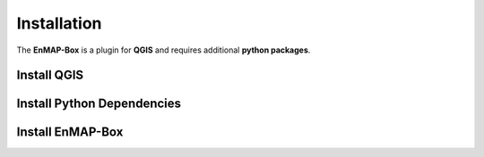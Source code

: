 



.. |download_link| raw:: html

   <a href="https://plugins.qgis.org/plugins/enmapboxplugin/" target="_blank">https://plugins.qgis.org/plugins/enmapboxplugin/</a>

.. _usr_installation:

############
Installation
############

The **EnMAP-Box** is a plugin for **QGIS** and requires additional **python packages**.

Install QGIS
============

.. tabs::

   .. group-tab:: Windows

      **QGIS Installation on Windows**

      **Install QGIS via the official Standalone/OSGeo4W Installer**

         Install either the current QGIS Long Term Release (LTR) or the current QGIS Latest Release (LR) to run the latest EnMAP-Box.
         You can `get the QGIS Standalone Installer here <https://www.qgis.org/en/site/forusers/alldownloads.html#windows>`_.
         For beginners, we recommend using the standalone installers.
         More advanced QGIS users can use OSGeo4W installer.

         In case you already have the current QGIS LTR or LR version installed, you can skip this step.

         In case you have an outdated QGIS version, make sure to install a current version.


   .. group-tab:: Linux

     **QGIS Installation on Linux (Ubuntu)**

     The following instructions were written for and tested on Ubuntu (22.04 & 23.10). They should also work for other Debian-based distributions.

     Install QGIS as described here https://www.qgis.org/en/site/forusers/alldownloads.html#debian-ubuntu


   .. group-tab:: MacOS

     **QGIS Installation on MacOS**

     **Install QGIS.app**

       As of April 2024, the official QGIS.app from https://qgis.org/en/site/forusers/download.html
       still uses an outdated GDAL 3.2.2 (see https://github.com/EnMAP-Box/enmap-box/issues/858).

       Therefore, please use the installer provided by `OpenGIS.ch <https://www.opengis.ch/>`_ instead:

       #. Download the latest package installer from https://github.com/opengisch/qgis-conda-builder/releases.
       #. Open the installer in Finder using the context menu.

          .. figure:: /img/macos/opengisch/install_exp_finder.png
             :width: 60%

             Call *Open* from the finder's context menu ...

          .. figure:: /img/macos/opengisch/install_exp_open.png
             :width: 35%

             ... to show and use the *Open* button in the next dialog.

       #. Select a location to install the QGIS.app (e.g., ``QGIS-3.36.app``), such as `/System/Applications`.

          .. figure:: /img/macos/opengisch/install_exp_folder.png


   .. group-tab:: Conda

      **Install QGIS via the Mambaforge Package Manager in Windows**

         It is recommended to use Miniforge, a minimal installer for Conda specific to conda-forge.
         You can `get the Miniforge Windows Installer here <https://conda-forge.org/miniforge/>`_.


      **Install QGIS via conda/mamba in Linux**

        It is recommended to use Micromamba, a minimal installer for conda/mamba.
        You can `get Micromamba here <https://mamba.readthedocs.io/en/latest/installation/micromamba-installation.html>`_. You may
        of course also use conda, just swap ``micromamba`` with ``conda`` in the instructions below.


      **Install QGIS via conda in MacOS**

         Install conda for macOS as described in https://docs.conda.io/projects/conda/en/latest/user-guide/install/macos.html.
         It is recommended to use the Miniforge installer from https://github.com/conda-forge/miniforge/.


Install Python Dependencies
===========================


.. tabs::

   .. group-tab:: Windows

      **Install Python Dependencies**

         #. Close QGIS, if it is open.

         #. Open the OSGeo4W Shell from the start menu.

            .. image:: /img/windows_start_osgeo.png

         #. Install Python dependencies via PIP by executing:

            .. code-block:: batch

               pip install --upgrade --user -r https://raw.githubusercontent.com/EnMAP-Box/enmap-box/main/.env/osgeo4w/requirements_osgeo4w.txt

            .. note::

              In rare cases, the user folder may contain wrongly installed packages,
              which are interfering with the package version managed by OSGeo4W, e.g. numpy, scipy or gdal.
              Wrongly installed packages can be deleted manually from the user folder.

              To locate the user folder used by your QGIS instance, run the following inside your QGIS Python console::

                 >>> import site
                 >>> print(site.USER_SITE)
                 C:\Users\Andreas\AppData\Roaming\Python\Python39\site-packages

         #. (Optional) Install **HDF5** dependency via the OSGeo4W installer:

            The **HDF5** dependency is only required for importing PRISMA products.

            Start the OSGeo4W installer by executing:

            .. code-block:: batch

               setup

            Search for **h5py**, select the latest version and finish the installation.

         #. Open QGIS from the start menu.

   .. group-tab:: Linux

     **Install Python Dependencies**

       #. Open the Terminal (:kbd:`Ctrl` + :kbd:`Alt` + :kbd:`T`).

       #. Make sure the following packages are installed using the system package manager:

          .. code-block:: console

             sudo apt install python3-pip python3-venv pyqt5-dev-tools python3-matplotlib

       #. **(Optional)** For some EnMAP-Box tools you may also need the following packages:

          .. code-block:: console

             sudo apt install python3-h5py python3-pyqt5.qtopengl python3-netcdf4

       #. Open QGIS and the QGIS Python Console (:kbd:`Ctrl` + :kbd:`Alt` + :kbd:`P`). Type the following and confirm with enter:

          .. code-block:: python

             import sys; sys.executable

          This shows the path of the Python executable that QGIS is using, usually it is ``/usr/bin/python3``.
          We need to ensure that additional Python packages get installed into the same Python environment.
          This is the case if the command ``which python3`` returns the path of the Python executable shown in QGIS!

          If not, please use the full path, e.g. ``/usr/bin/python3`` instead of ``python3`` in the following steps.

          Close QGIS.

       #. Create a `virtual python environment <https://docs.python.org/3/library/venv.html>`_ in a directory of your choice (e.g. ``~/.virtualenvs/enmapbox``):

          .. code-block:: console

             python3 -m venv --upgrade-deps --system-site-packages ~/.virtualenvs/enmapbox

       #. Activate the environment:

          .. code-block:: console

             source ~/.virtualenvs/enmapbox/bin/activate

          Now you should see the environment name in brackets at the beginning of your prompt, e.g. ``(enmapbox)``.

       #. Install missing Python dependencies with pip inside the virtual environment:

          .. code-block:: console

             python3 -m pip install -r https://raw.githubusercontent.com/EnMAP-Box/enmap-box/main/.env/linux/requirements_ubuntu.txt

       #. Start QGIS (from the activated environment, see step 6):

          .. code-block:: console

             qgis

       .. hint::

         You can add a shortcut to your applications menu, so you do not have to open a Terminal and type the above-mentioned commands (6 & 8) every time you want to start QGIS with the EnMAP-Box environment:

         Create the file :file:`~/.local/share/applications/enmapbox.desktop` with the following content (if you used another installation path in the instructions above, change accordingly):

          .. code-block:: text

             [Desktop Entry]
             Name=QGIS (EnMAP-Box)
             Exec=/bin/bash -c "source ~/.virtualenvs/enmapbox/bin/activate && qgis %F"
             Terminal=false
             Icon=qgis
             Type=Application
             Categories=Education;Science;Geography;

   .. group-tab:: MacOS

     **Install Python Dependencies**

       Install missing Python dependencies using the QGIS.app internal pip3.

       .. code-block:: bash

         /Applications/QGIS-3.36.app/Contents/bin/pip3 install -r https://raw.githubusercontent.com/EnMAP-Box/enmap-box/main/.env/macos/requirements_macos.txt

       .. note::
         This step needs to be repeated after updates to the QGIS.app.

   .. group-tab:: Conda

      **Install Python Dependencies in Windows**

         #. Open the Miniforge Prompt from the start menu.

            .. image:: /img/windows_start_miniforge.png

         #. Install QGIS LTR and EnMAP-Box Python dependencies into a new "enmapbox" environment:

            .. code-block:: batch

               mamba env create -n enmapbox -f https://raw.githubusercontent.com/EnMAP-Box/enmap-box/main/.env/conda/enmapbox_full_longterm.yml

         #. Activate the "enmapbox" environment and open QGIS by executing:

            .. code-block:: batch

               activate enmapbox
               qgis

      **Install Python Dependencies in Linux**

         #. Open the Terminal, and install QGIS LTR and EnMAP-Box Python dependencies into a new "enmapbox" environment:

            .. code-block:: bash

               curl -O https://raw.githubusercontent.com/EnMAP-Box/enmap-box/main/.env/conda/enmapbox_full_longterm.yml
               micromamba env create -n enmapbox -f ./enmapbox_full_longterm.yml
               rm -v ./enmapbox_full_longterm.yml

            .. note::

               There are `multiple environment files available <https://github.com/EnMAP-Box/enmap-box/tree/main/.env/conda>`_,
               depending on whether you want to install the latest QGIS version or the long-term release.

         #. Activate the created "enmapbox" environment and open QGIS by executing:

            .. code-block:: bash

               micromamba activate enmapbox
               qgis

      **Install Python Dependencies in MacOS**

         #. Open the Miniforge Prompt from the start menu.

            .. image:: /img/windows_start_miniforge.png

         #. Install QGIS and EnMAP-Box Python dependencies into a new "enmapbox" environment:

            .. code-block:: batch

               mamba env create -n enmapbox -f https://raw.githubusercontent.com/EnMAP-Box/enmap-box/main/.env/conda/enmapbox_full_longterm.yml

         #. Activate the "enmapbox" environment and open QGIS by executing:

            .. code-block:: batch

               activate enmapbox
               qgis


Install EnMAP-Box
=================

.. tabs::
   .. tab:: QGIS GUI

      1. Call ``qgis&`` to open QGIS in an X-Window
      2. Go to Plugins -> Manage and Install Plugins
      3. Search for 'EnMAP-Box'
      4. Click on 'Install Plugin'

      .. figure:: /img/qgis_plugin_manager.png
        :align: center


   .. tab:: Command Line (Bash)

    To install QGIS plugins from CLI only, we fist install the https://github.com/3liz/qgis-plugin-manager

    .. code-block:: bash



       # define the path where your plugins are stored
       export QGIS_PLUGINPATH=~/.local/share/QGIS/QGIS3/profiles/default/python/plugins
       mkdir $QGIS_PLUGINPATH

       # install the 3Liz qgis-plugin-manager
       conda install qgis-plugin-manager
       qgis-plugin-manager init
       qgis-plugin-manager update

       # install the EnMAP-Box
       qgis-plugin-manger install 'EnMAP-Box 3'




















.. Substitutions definitions - AVOID EDITING PAST THIS LINE
   This will be automatically updated by the find_set_subst.py script.
   If you need to create a new substitution manually,
   please add it also to the substitutions.txt file in the
   source folder.

.. |cb0| image:: /img/icons/cb0.png
   :width: 28px
.. |cb1| image:: /img/icons/cb1.png
   :width: 28px
.. |icon| image:: /img/icon.png
   :width: 30px
